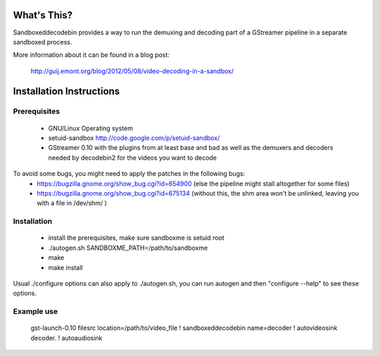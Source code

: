 What's This?
============

Sandboxeddecodebin provides a way to run the demuxing and decoding part of a
GStreamer pipeline in a separate sandboxed process.

More information about it can be found in a blog post:

  http://guij.emont.org/blog/2012/05/08/video-decoding-in-a-sandbox/

Installation Instructions
=========================

Prerequisites
-------------

 * GNU/Linux Operating system
 * setuid-sandbox http://code.google.com/p/setuid-sandbox/
 * GStreamer 0.10 with the plugins from at least base and bad as well as the
   demuxers and decoders needed by decodebin2 for the videos you want to decode

To avoid some bugs, you might need to apply the patches in the following bugs:
 - https://bugzilla.gnome.org/show_bug.cgi?id=654900 (else the pipeline might
   stall altogether for some files)
 - https://bugzilla.gnome.org/show_bug.cgi?id=675134 (without this, the shm
   area won't be unlinked, leaving you with a file in /dev/shm/ )

Installation
------------

 * install the prerequisites, make sure sandboxme is setuid root
 * ./autogen.sh SANDBOXME_PATH=/path/to/sandboxme
 * make
 * make install

Usual ./configure options can also apply to ./autogen.sh,  you can run autogen
and then "configure --help" to see these options.

Example use
-----------

 gst-launch-0.10 filesrc location=/path/to/video_file ! sandboxeddecodebin name=decoder ! autovideosink decoder. ! autoaudiosink
